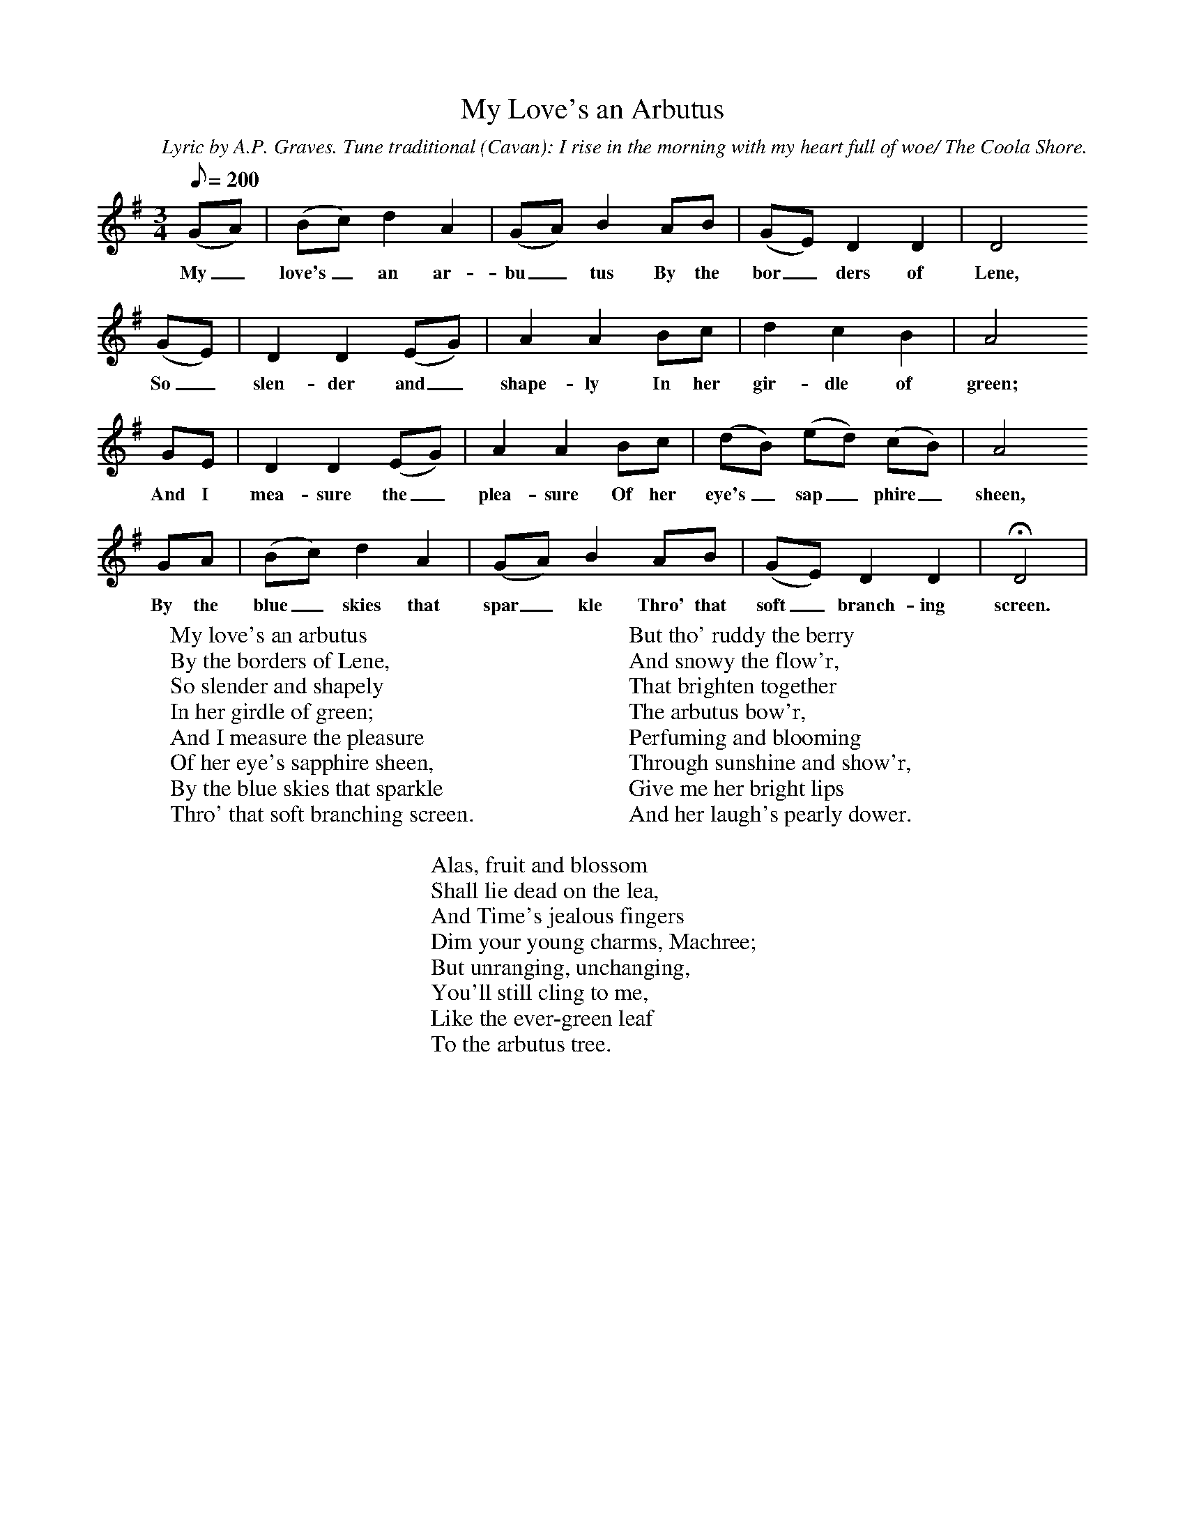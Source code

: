X:1
T:My Love's an Arbutus
C:Lyric by A.P. Graves. Tune traditional (Cavan): I rise in the morning with my heart full of woe/ The Coola Shore.
Z:Stanford-Petrie 507
B:The New National Song Book, Charles Villiers Stanford & Geoffrey Shaw, 1906.
F:http://www.folkinfo.org/songs
L:1/8
Q:200
M:3/4
K:Dmix
(GA)|(Bc) d2 A2|(GA) B2 AB|(GE) D2 D2|D4
w:My_ love's_ an ar-bu_tus By the bor_ders of Lene,
(GE)|D2 D2 (EG)|A2 A2 Bc|d2 c2 B2|A4
w:So_ slen-der and_ shape-ly In her gir-dle of green;
GE|D2 D2 (EG)|A2 A2 Bc|(dB) (ed) (cB)|A4
w:And I mea-sure the_ plea-sure Of her eye's_ sap_phire_ sheen,
GA|(Bc) d2 A2|(GA) B2 AB|(GE) D2 D2|HD4|
w:By the blue_ skies that spar_kle Thro' that soft_ branch-ing screen.
W:My love's an arbutus
W:By the borders of Lene,
W:So slender and shapely
W:In her girdle of green;
W:And I measure the pleasure
W:Of her eye's sapphire sheen,
W:By the blue skies that sparkle
W:Thro' that soft branching screen.
W:
W:But tho' ruddy the berry
W:And snowy the flow'r,
W:That brighten together
W:The arbutus bow'r,
W:Perfuming and blooming
W:Through sunshine and show'r,
W:Give me her bright lips
W:And her laugh's pearly dower.
W:
W:Alas, fruit and blossom
W:Shall lie dead on the lea,
W:And Time's jealous fingers
W:Dim your young charms, Machree;
W:But unranging, unchanging,
W:You'll still cling to me,
W:Like the ever-green leaf
W:To the arbutus tree.
